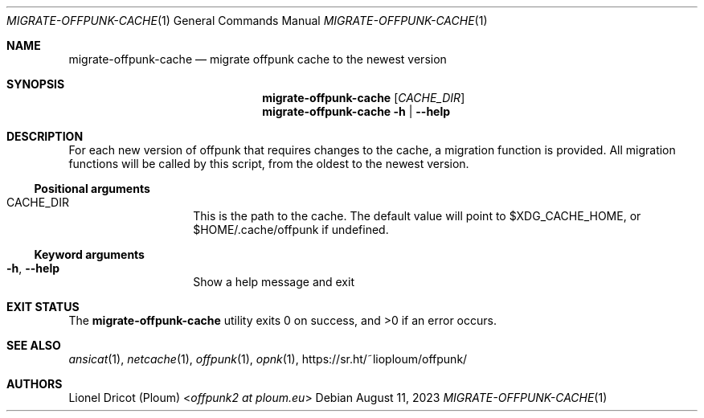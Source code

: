 .Dd August 11, 2023
.Dt MIGRATE-OFFPUNK-CACHE 1
.Os
.
.Sh NAME
.Nm migrate-offpunk-cache
.Nd migrate offpunk cache to the newest version
.
.Sh SYNOPSIS
.Nm
.Op Ar CACHE_DIR
.Nm
.Fl h | \-help
.
.Sh DESCRIPTION
For each new version of offpunk that requires changes to the cache,
a migration function is provided.
All migration functions will be called by this script,
from the oldest to the newest version.
.Ss Positional arguments
.Bl -tag -width Ds -offset indent
.It CACHE_DIR
This is the path to the cache.
The default value will point to $XDG_CACHE_HOME,
or $HOME/.cache/offpunk if undefined.
.El
.Ss Keyword arguments
.Bl -tag -width Ds -offset indent
.It Fl h , \-help
Show a help message and exit
.El
.
.Sh EXIT STATUS
.Ex -std
.
.Sh SEE ALSO
.Xr ansicat 1 ,
.Xr netcache 1 ,
.Xr offpunk 1 ,
.Xr opnk 1 ,
.Lk https://sr.ht/~lioploum/offpunk/
.
.Sh AUTHORS
.An Lionel Dricot (Ploum) Aq Mt offpunk2 at ploum.eu
